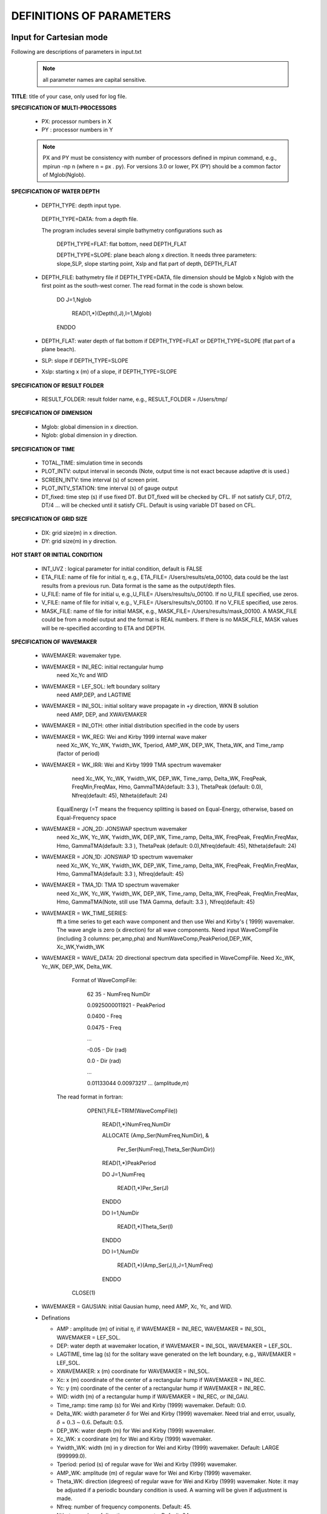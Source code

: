**DEFINITIONS OF PARAMETERS**
=====================================

*****************************
Input for Cartesian mode
*****************************

Following are descriptions of parameters in input.txt

 .. note::   all parameter names are capital sensitive.

**TITLE**:    title of your case, only used for log file. 

**SPECIFICATION OF MULTI-PROCESSORS**

 *  PX:  processor numbers in X
 *  PY :  processor numbers in Y  

 .. note:: PX and PY must be consistency with number of processors defined in mpirun command, e.g., mpirun -np n (where n = px . py). For versions 3.0 or lower, PX (PY) should be a common factor of Mglob(Nglob). 
 
**SPECIFICATION OF WATER DEPTH**
 
 *  DEPTH\_TYPE: depth input type. 

   DEPTH\_TYPE=DATA: from a depth file. 
   
   The program includes several simple bathymetry configurations such as
   
      DEPTH\_TYPE=FLAT:  flat bottom, need DEPTH\_FLAT 
                
      DEPTH\_TYPE=SLOPE:  plane beach along x direction. It needs three parameters: slope,SLP,  slope starting point, Xslp and flat part of depth, DEPTH\_FLAT

 *   DEPTH\_FILE: bathymetry file if  DEPTH\_TYPE=DATA, file dimension should be Mglob x Nglob with the first point as the south-west corner.  The read format in the code is shown below.

       DO J=1,Nglob
       
        READ(1,*)(Depth(I,J),I=1,Mglob)
        
       ENDDO
 
 *  DEPTH\_FLAT: water depth of flat bottom if DEPTH\_TYPE=FLAT or DEPTH\_TYPE=SLOPE (flat part of a plane beach).
 
 *  SLP: slope if DEPTH\_TYPE=SLOPE

 *  Xslp: starting x (m) of a slope, if DEPTH\_TYPE=SLOPE


**SPECIFICATION OF RESULT FOLDER**   
  
 *  RESULT\_FOLDER: result folder name, e.g., RESULT\_FOLDER = /Users/tmp/

**SPECIFICATION OF DIMENSION**

 *  Mglob: global dimension in x direction.

 *  Nglob: global dimension in y direction.

**SPECIFICATION OF TIME**
 
 *  TOTAL\_TIME: simulation time in seconds

 *  PLOT\_INTV: output interval in seconds (Note, output time is not exact because adaptive dt is used.)

 *  SCREEN\_INTV: time interval (s) of screen print. 

 *  PLOT\_INTV\_STATION: time interval (s) of gauge output

 *  DT_fixed: time step (s) if use fixed DT. But DT_fixed will be checked by CFL. IF not satisfy CLF, DT/2, DT/4 ... will be checked until it satisfy CFL. Default is using variable DT based on CFL. 

**SPECIFICATION OF GRID SIZE**

 *  DX: grid size(m) in x direction.

 *  DY:   grid size(m) in y direction.

**HOT START OR INITIAL CONDITION**
 
 *  INT\_UVZ : logical parameter for initial condition, default is FALSE
 
 
 *  ETA\_FILE: name of file for initial :math:`\eta`, e.g., ETA\_FILE= /Users/results/eta_00100, data could be the last results from a previous run. Data format is the same as the output/depth files.

 *  U\_FILE:  name of file for initial u, e.g.,U\_FILE= /Users/results/u_00100. If no U\_FILE specified, use zeros. 

 *  V\_FILE:  name of file for initial v, e.g., V\_FILE= /Users/results/v_00100. If no V\_FILE specified, use zeros. 

 *  MASK\_FILE:  name of file for initial MASK, e.g., MASK\_FILE= /Users/results/mask_00100. A MASK\_FILE could be from a model output and the format is REAL numbers. If there is no MASK\_FILE, MASK values will be re-specified according to ETA and DEPTH.  


**SPECIFICATION OF WAVEMAKER**

 *  WAVEMAKER: wavemaker type. 

 * WAVEMAKER = INI\_REC: initial rectangular hump 
     need Xc,Yc and WID

 * WAVEMAKER = LEF\_SOL: left boundary solitary
     need AMP,DEP, and LAGTIME

 * WAVEMAKER = INI\_SOL: initial solitary wave propagate in +y direction, WKN B solution
     need AMP, DEP, and XWAVEMAKER 

 * WAVEMAKER = INI\_OTH:  other initial distribution specified in the code by users

 * WAVEMAKER = WK\_REG: Wei and Kirby 1999 internal wave maker
      need Xc\_WK, Yc\_WK, Ywidth\_WK, Tperiod, AMP\_WK, DEP\_WK, Theta\_WK, and Time\_ramp (factor of period)

 * WAVEMAKER = WK\_IRR:  Wei and Kirby 1999 TMA spectrum wavemaker
      need Xc\_WK, Yc\_WK, Ywidth\_WK, DEP\_WK, Time\_ramp, Delta\_WK,  FreqPeak, FreqMin,FreqMax, Hmo, GammaTMA(default: 3.3 ), ThetaPeak (default: 0.0), Nfreq(default: 45), Ntheta(default: 24)
 
     EqualEnergy (=T means the frequency splitting is based on Equal-Energy, otherwise, based on Equal-Frequency space
           
 * WAVEMAKER = JON\_2D:  JONSWAP spectrum wavemaker
      need Xc\_WK, Yc\_WK, Ywidth\_WK,
      DEP\_WK, Time\_ramp, Delta\_WK,  FreqPeak, FreqMin,FreqMax,
      Hmo, GammaTMA(default: 3.3 ), ThetaPeak (default: 0.0),Nfreq(default: 45), Ntheta(default: 24)
            
 * WAVEMAKER = JON\_1D:  JONSWAP 1D spectrum wavemaker
      need Xc\_WK, Yc\_WK, Ywidth\_WK,
      DEP\_WK, Time\_ramp, Delta\_WK,  FreqPeak, FreqMin,FreqMax,
      Hmo, GammaTMA(default: 3.3 ), Nfreq(default: 45)  
            
 * WAVEMAKER = TMA\_1D:  TMA 1D spectrum wavemaker
      need Xc\_WK, Yc\_WK, Ywidth\_WK,
      DEP\_WK, Time\_ramp, Delta\_WK,  FreqPeak, FreqMin,FreqMax,
      Hmo, GammaTMA(Note, still use TMA Gamma, default: 3.3 ), Nfreq(default: 45)                                   

 * WAVEMAKER = WK\_TIME\_SERIES: 
      fft  a time series to get each wave component and then use Wei and Kirby's ( 1999) wavemaker.  The wave angle is zero (x direction) for all wave components. Need input WaveCompFile (including 3 columns: per,amp,pha) and NumWaveComp,PeakPeriod,DEP\_WK, Xc\_WK,Ywidth\_WK
 
 * WAVEMAKER = WAVE\_DATA:  2D directional spectrum data specified in WaveCompFile. Need Xc\_WK, Yc\_WK, DEP\_WK, Delta\_WK. 

     Format of WaveCompFile:

       62  35   - NumFreq NumDir 

       0.0925000011921 - PeakPeriod 

       0.0400 - Freq 

       0.0475 - Freq
 
       ...
 
       -0.05  - Dir (rad)

       0.0    - Dir (rad)

       ...

       0.01133044 0.00973217 ... (amplitude,m)

    The read format in fortran:

      OPEN(1,FILE=TRIM(WaveCompFile))

       READ(1,*)NumFreq,NumDir

       ALLOCATE (Amp_Ser(NumFreq,NumDir),  &

          Per_Ser(NumFreq),Theta_Ser(NumDir))

       READ(1,*)PeakPeriod  

       DO J=1,NumFreq

          READ(1,*)Per_Ser(J)  

       ENDDO

       DO I=1,NumDir

          READ(1,*)Theta_Ser(I)

       ENDDO

       DO I=1,NumDir

         READ(1,*)(Amp_Ser(J,I),J=1,NumFreq)

       ENDDO

     CLOSE(1)
 
            
 * WAVEMAKER = GAUSIAN: initial Gausian hump, need AMP, Xc, Yc, and WID.          

 * Definations

   * AMP : amplitude (m) of initial :math:`\eta`, if  WAVEMAKER = INI\_REC, WAVEMAKER = INI\_SOL, WAVEMAKER = LEF\_SOL.

   *  DEP: water depth at wavemaker location, if WAVEMAKER = INI\_SOL, WAVEMAKER = LEF\_SOL.

   *  LAGTIME, time lag (s) for the solitary wave generated on the left boundary, e.g., WAVEMAKER = LEF\_SOL. 
 
   *  XWAVEMAKER: x  (m) coordinate for WAVEMAKER = INI\_SOL.


   *  Xc: x (m) coordinate of the center of  a rectangular hump if WAVEMAKER = INI\_REC.

   *  Yc: y (m) coordinate of the center of  a rectangular hump if WAVEMAKER = INI\_REC.

   *  WID: width (m) of  a rectangular hump if WAVEMAKER = INI\_REC, or INI\_GAU.


   *  Time\_ramp: time ramp (s) for Wei and Kirby (1999) wavemaker. Default: 0.0.
 
   *  Delta\_WK:  width parameter :math:`\delta`  for Wei and Kirby (1999) wavemaker.    Need trial and error, usually, :math:`\delta` =  :math:`0.3 \sim 0.6`. Default: 0.5. 

   *  DEP\_WK: water depth (m) for Wei and Kirby (1999) wavemaker.

   *  Xc\_WK: x coordinate (m) for Wei and Kirby (1999) wavemaker.

   *  Ywidth\_WK: width (m) in y direction for Wei and Kirby (1999) wavemaker. Default: LARGE (999999.0).

   *  Tperiod:  period (s) of regular wave for Wei and Kirby (1999) wavemaker.

   *  AMP\_WK: amplitude (m) of regular wave for Wei and Kirby (1999) wavemaker.

   *  Theta\_WK: direction (degrees) of regular wave for Wei and Kirby (1999) wavemaker. Note: it may be adjusted if a periodic boundary condition is used. A warning will be given if adjustment is made. 
 
   *  Nfreq: number of frequency components. Default: 45.

   *  Ntheta: number of direction components. Default: 24.

   *  FreqPeak: peak frequency (1/s) for Wei and Kirby (1999) irregular wavemaker.

   *  FreqMin: low frequency cutoff (1/s) for Wei and Kirby (1999) irregular wavemaker.
 
   *  FreqMax: high frequency cutoff (1/s) for Wei and Kirby (1999) irregular wavemaker.

   *  Hmo: Hmo (m) for Wei and Kirby (1999) irregular wavemaker.

   *  GammaTMA, TMA parameter :math:`\gamma` for Wei and Kirby (1999) irregular wavemaker. GammaTMA = 3.3 if JONSWAP is used. 

   *  ThetaPeak: peak direction (degrees) for Wei and Kirby (1999) irregular wavemaker. 

   *  Sigma\_Theta: parameter of directional spectrum for Wei and Kirby (1999) irregular wavemaker.

**SPECIFICATION OF PERIODIC BOUNDARY CONDITION** 


 *  PERIODIC: logical parameter for periodic boundary condition in the y direction, T - periodic, F - wall boundary condition.


**SPECIFICATION OF SPONGE LAYER**
 
 *  DIRECT\_SPONGE: logical parameter for L-D type sponge, T - sponge layer, F - no sponge layer.
 
 *  FRICTION\_SPONGE: logical parameter for friction type sponge, T - sponge layer, F - no sponge layer.
 
 *  DIFFUSION\_SPONGE: logical parameter for diffusion type sponge, T - sponge layer, F - no sponge layer.
 
   *  Csp: The maximum diffusion coefficient for diffusion type sponge. Default: 1.0
 
   *  CDsponge: The maximum Cd for friction type sponge. Default: 10.0
 
   *  Sponge\_west\_width: width (m) of sponge layer at west boundary.

   *  Sponge\_east\_width:   width (m) of sponge layer at east boundary.

   *  Sponge\_south\_width: width (m) of sponge layer at south boundary.

   *  Sponge\_north\_width width (m) of sponge layer at north boundary

   *  R\_sponge: decay rate in L-D type sponge layer. Its values are between 0.85 :math:`\sim` 0.95. Default: 0.85.

   *  A\_sponge: maximum damping magnitude in L-D type sponge. The value is :math:`\sim` 5.0. Default: 5.0

**SPECIFICATION OF OBSTACLES or BREAKWATER**

 *  OBSTACLE\_FILE: name of obstacle file. 1 - water point, 0 - permanent dry point. Data dimension is (Mglob . Nglob). Data format is the same as the depth data. Full reflection condition is used at OBSTACLE points. 

 * BREAKWATER\_FILE: name of breakwater file. The file contains width (m) at the breakwater points with the same format as the depth file. Zero for non-breakwater poionts. The width is not the breakwater with but width of sponge layers placed at the breakwater points. For a field case, use 10m-30m for weak absorption and >30m for strong absorption. Calibration may be needed case by case. Default: no breakwater. 
 
**SPECIFICATION OF PHYSICS**
  
 *  DISPERSION: logical parameter for inclusion of dispersion terms.  T - calculate dispersion, F - no dispersion terms. Default: T.

 *  Gamma1: parameter for linear dispersive terms. 1.0 - inclusion of linear dispersive terms, 0.0 - no linear dispersive terms. Default: 1.0.

 *  Gamma2: parameter for nonlinear dispersive terms. 1.0 - inclusion of nonlinear dispersive terms, 0.0 - no nonlinear dispersive terms. Default: 1.0.

  Gamma1=1.0, Gamma2=0.0 for  NG's equations.

  Gamma1=1.0, Gamma2=1.0 for the fully nonlinear Boussinesq equations.
  
 *  Gamma3: parameter for linear shallow water equations (Gamma3 = 1.0). When Gamma3 = 0.0, Gamma1 and Gamma2 automatically become zero. Default: 1.0.

 *  Beta\_ref:  parameter :math:`\beta` defined for the reference level. :math:`\beta` = -0.531 for NG's and FUNWAVE equations. Default: -0.531.

 *  VISCOSITY\_BREAKING : logical parameter for viscous breaking. When this option is selected, Cbrk1 and Cbrk2 needed. Default is shock-capturing type breaking

 *  SWE\_ETA\_DEP: ratio of height/depth for switching from Boussinesq to NSWE for shock-capturing breaking.  The value is :math:`\sim` 0.80. 

**SPECIFICATION OF FRICTION**
  
 *  FRICTION\_MATRIX: logical parameter for homogeneous and inhomogeneous frction feild.  T - inhomogeneous, F - homogeneous. Default: F.

 *  FRICTION\_FILE: file file if  FRICTION\_MATRIX= T , file dimension should be Mglob x Nglob with the first point as the south-west corner.  The read format in the code is shown below.

       DO J=1,Nglob
       
        READ(1,*)(Cd(I,J),I=1,Mglob)
        
       ENDDO

 *  Cd\_fixed: fixed bottom friction coefficient.

**SPECIFICATION OF NUMERICS**  


 *  Time\_Scheme: stepping option,  Runge\_Kutta or Predictor\_Corrector (not suggested for this version). Default: Runge\_Kutta.

 *  HIGH\_ORDER: spatial scheme option,  FOURTH for the fourth-order, THIRD for the third-order, and SECOND for the second-order (not suggested for Boussinesq modeling).  Default: FOURTH. 

 *  CONSTRUCTION: construction method,  HLL for HLL scheme, otherwise for averaging scheme. Default: HLL.

 *  CFL: CFL number, CFL :math:`\sim` 0.5 (default).

 *  FroudeCap: cap for Froude number in velocity calculation for efficiency. The value could be 1.0 :math:`\sim` 10.0. Default: 3.0

 *  MinDepth: minimum water depth (m) for wetting and drying scheme. Suggestion: MinDepth = 0.001 for lab scale and 0.01 for field scale. Defaut: 0.01.

 *  MinDepthFrc: merge to MinDepth for Version 3.1 or higher. 

 *  SHOW\_BREAKING: logical parameter to calculate breaking index. Note that, if VISCOSITY\_BREAKING is not selected,  breaking is calculated using shock wave capturing scheme. The index calculated here is based on Kennedy et al. (2000). 

 *  Cbrk1: parameter C1 in Kennedy et al. (2000). Default: 0.65

 *  Cbrk2:  parameter C2 in Kennedy et al. (2000). Default: 0.35

 *  WAVEMAKER\_Cbrk: breaking parameter inside wavemaker. For some cases, wave breaks inside the wavemaker. This parameter provides Cbrk inside the wavemaker domain. For most of cases, set WAVEMAKER\_Cbrk = Cbrk1 or higher. Default: LARGE.

 *  STEADY\_TIME: starting time ( :math:`t_1` for calculating mean values, significant/RMS wave height (when WaveHeight = T, output parameter below). Default: LARGE.

 *  T\_INTV\_mean: time interval ( :math:`t_2-t_1` for calculating mean values, significant/RMS wave height (when WaveHeight = T, output parameter below). Default: LARGE.

**APPLICATION OF WIND AND PRESSURE FIELD**

**SPECIFICATION OF WIND EFFECT**

 *  WindForce: logical parameter representing if wind effect is taken into account. T or F. 

 * AirPressure: logical parameter representing if pressure effect is taken into account. T or F. 

 * WindWaveInteraction: logical parameter representing if wave-wind interaction (Chen et al. 2003) based on the formula presented in 'METEO module' in INTRODUCTION section. The parameter WindCrestPercent will be used.  

 *  Cdw: wind stress coefficient for the quadratic formula if WindForce = T. Default: 0.002.

 *  WindCrestPercent: ratio of the forced wave crest height to the maximum surface elevation, if WindForce = T. Default: 100\% (for storm surges). 


 * WindConstantField: logical parameter for constant wind field. T or F.
    
 *  WIND\_FILE: file name for the constant wind field. The following is an example of data format.

  wind data

  100  - number of data

  0.0 ,    10.0 0.0   ---  time(s), wu, wv (m/s)

  2000.0,   10.0,  0.0

  8000.0,  10.0,   0.0
 
  ... 


 * WindHollandModel: logical parameter for Holland model. T or F. 

 * STORM\_FILE: name of file contains paramters used for Holland hurricane model

  A sample: 

    STORM FILE (model does not read)

    Sandy - storm name

    time(s),     x(m), y(m),    pn(mb),   pc(mb),   A,    B (model does not read)

    0.0,  800000.0, 400000.0,   1005.0, 950.0, 23.0, 1.50 - time, x,y, pn, pc, A, B

    120000.0,  800000.0, 1500000.0,  1005.0, 950.0, 23.0, 1.50 


 * SlideModel: logical parameter for landslide model. T or F.

 * SLIDE\_FILE: name of file contains landslide parameters

  A sample:
   
   slide\_file (not read by model)

   Grilli - slide name

   Length(m), Width(m), Alpha(m), Beta(m), P(unit) (not read by model)

   0.395  0.68 1.0 1.0 0.082

   Time, X(m), Y(m)  (relative to the orgin of the coordinates) (not read by model)

   0.0000    2.0340    1.8500

   0.0100    2.0341    1.8500

   0.0200    2.0342    1.8500

   0.0300    2.0345    1.8500

   ...

**SPECIFICATION OF OUTPUT VARIABLES**

 * NumberStations: number of station for output. If NumberStations :math:`> 0`, need input i,j in STATION\_FILE
 *  DEPTH\_OUT: logical parameter for output depth. T or F. 
 *  U: logical parameter for output u. T or F. 
 *   V: logical parameter for output v. T or F. 
 *  ETA: logical parameter for output :math:`\eta`. T or F. 
 *  MASK: logical parameter for output wetting-drying MASK. T or F. 
 *  MASK9: logical parameter for output MASK9 (switch for Boussinesq/NSWE). T or F. 
 *  SourceX: logical parameter for output source terms in x direction. T or F. 
 *  SourceY:  logical parameter for output source terms in y direction. T or F. 
 *  P:   logical parameter for output of  momentum flux in x direction. T or F. 
 *  Q:  logical parameter for output of  momentum flux in y direction. T or F. 
 *  Fx: logical parameter for output of numerical flux F in x direction. T or F. 
 *   Fy: logical parameter for output of numerical flux F in y direction. T or F. 
 *  Gx: logical parameter for output of numerical flux G in x direction. T or F. 
 *  Gy: logical parameter for output of numerical flux G in y direction. T or F. 
 *  AGE: logical parameter for output of breaking age. T or F. 
 *  HMAX: logical parameter for output of recorded maximum surface elevation . T or F. 
 *  HMIN: logical parameter for output of recorded minimum surface elevation . T or F. 
 *  UMAX: logical parameter for output of recorded maximum velocity . T or F. 
 *  VORMAX: logical parameter for output of recorded maximum vorticity . T or F. 
 *  MFMAX: logical parameter for output of recorded maximum momentum flux . T or F. 
 *  WaveHeight: logical parameter for output of wave height, Hsig, Hrms, Havg. T or F.
 *  OUT_METEO: logical parameter for output of pressure field. T or F. 

*****************************
Input for Spherical mode
*****************************

All input parameters, except the following grid information, are the same as for the Cartesian code.

 * Lon\_West: longitude (degrees) of west boundary.
 * Lat\_South: latitude (degrees) of south boundary.
 * Dphi: :math:`d\phi` (degrees)
 * Dtheta: :math:`d\theta` (degrees) 

 In addition, it is not necessary to specify  Gamma2 (for nonlinear dispersive terms) in the spherical code.  

 Another feature of the spherical code is that a computational grid can be a stretched grid. For a stretched grid, a user should set  StretchGrid = T and provide grid files for DX and DY and a file for Coriolis parameters at each grid point.  For example,

 DX\_FILE = dx\_str.txt

 DY\_FILE = dy\_str.txt

 CORIOLIS\_FILE = cori\_str.txt

However, use of a stretched grid is not recommended in terms of decrease in numerical accuracy for  higher order numerical schemes. 

*****************************
Output files
*****************************

The output files are saved in the result directory defined by RESULT\_FOLDER in input.txt. For outputs in ASCII,  a file name is a combination of variable name and an output series number such eta\_00001, eta\_00002, .... The format  and read/write algorithm are  consistent with a depth file.  Output for stations is a series of numbered files such as sta\_00001, sta\_00002 .... 

Other output formats are under development. 





